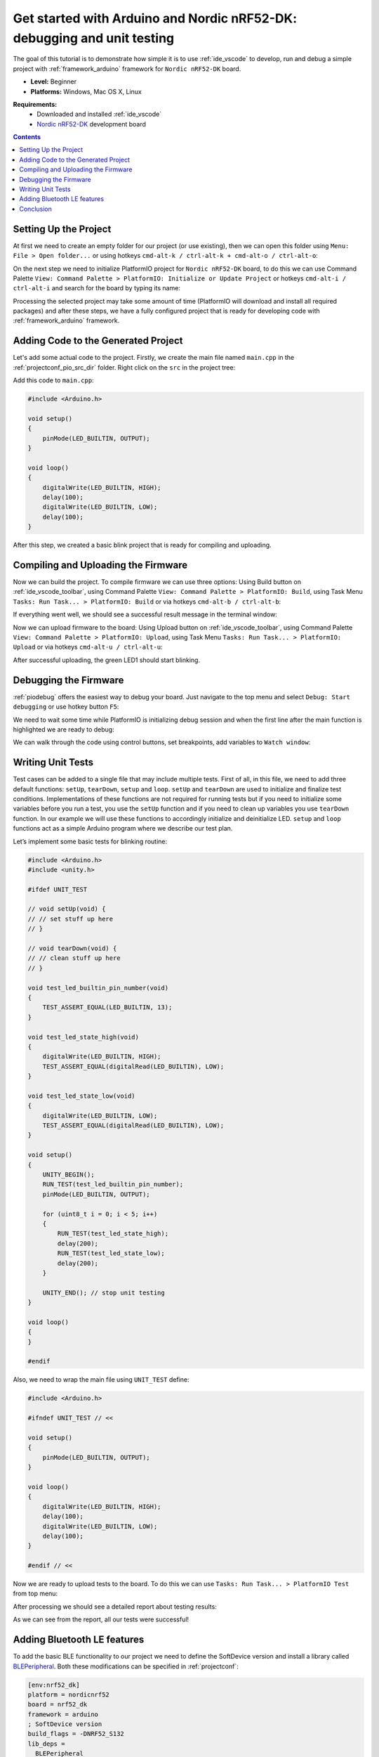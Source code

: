 ..  Copyright 2014-present PlatformIO <contact@platformio.org>
    Licensed under the Apache License, Version 2.0 (the "License");
    you may not use this file except in compliance with the License.
    You may obtain a copy of the License at
       http://www.apache.org/licenses/LICENSE-2.0
    Unless required by applicable law or agreed to in writing, software
    distributed under the License is distributed on an "AS IS" BASIS,
    WITHOUT WARRANTIES OR CONDITIONS OF ANY KIND, either express or implied.
    See the License for the specific language governing permissions and
    limitations under the License.

.. _tutorial_arduino_debugging_unit_testing:

Get started with Arduino and Nordic nRF52-DK: debugging and unit testing
============================================================================

The goal of this tutorial is to demonstrate how simple it is to use :ref:`ide_vscode` to develop, run and debug a simple project with :ref:`framework_arduino` framework for ``Nordic nRF52-DK`` board.

* **Level:** Beginner
* **Platforms:** Windows, Mac OS X, Linux

**Requirements:**
    - Downloaded and installed :ref:`ide_vscode`
    - `Nordic nRF52-DK <https://www.nordicsemi.com/eng/Products/Bluetooth-low-energy/nRF52-DK>`_ development board


.. contents:: Contents
    :local:

Setting Up the Project
----------------------

At first we need to create an empty folder for our project (or use existing), then we can open this folder using ``Menu: File > Open folder...`` or using hotkeys 
``cmd-alt-k / ctrl-alt-k + cmd-alt-o / ctrl-alt-o``:

.. image:: ../../_static/tutorials/nordicnrf52/arduino-debugging-unit-testing-1.png

On the next step we need to initialize PlatformIO project for ``Nordic nRF52-DK`` board, to do this we can use Command Palette ``View: Command Palette > PlatformIO: Initialize or Update Project`` or hotkeys ``cmd-alt-i / ctrl-alt-i`` and search for the board by typing its name:

.. image:: ../../_static/tutorials/nordicnrf52/arduino-debugging-unit-testing-2.png

Processing the selected project may take some amount of time (PlatformIO will download and install all required packages)
and after these steps, we have a fully configured project that is ready for developing code with :ref:`framework_arduino` framework.

Adding Code to the Generated Project
------------------------------------

Let's add some actual code to the project. Firstly, we create the main file named ``main.cpp`` in the :ref:`projectconf_pio_src_dir` folder. Right click on the ``src`` in the project tree:

.. image:: ../../_static/tutorials/nordicnrf52/arduino-debugging-unit-testing-3.png

Add this code to ``main.cpp``:

.. code-block:: cpp

    #include <Arduino.h>
 
    void setup()
    {
        pinMode(LED_BUILTIN, OUTPUT);
    }
     
    void loop()
    {
        digitalWrite(LED_BUILTIN, HIGH);
        delay(100);
        digitalWrite(LED_BUILTIN, LOW);
        delay(100);
    } 
 

After this step, we created a basic blink project that is ready for compiling and uploading.

Compiling and Uploading the Firmware
------------------------------------

Now we can build the project. To compile firmware we can use three options:
Using Build button on :ref:`ide_vscode_toolbar`, using Command Palette ``View: Command Palette > PlatformIO: Build``, using Task Menu ``Tasks: Run Task... > PlatformIO: Build`` or via hotkeys ``cmd-alt-b / ctrl-alt-b``:

.. image:: ../../_static/tutorials/nordicnrf52/arduino-debugging-unit-testing-4.png

If everything went well, we should see a successful result message in the terminal window:

.. image:: ../../_static/tutorials/nordicnrf52/arduino-debugging-unit-testing-5.png

Now we can upload firmware to the board:
Using Upload button on :ref:`ide_vscode_toolbar`, using Command Palette ``View: Command Palette > PlatformIO: Upload``, using Task Menu ``Tasks: Run Task... > PlatformIO: Upload`` or via hotkeys ``cmd-alt-u / ctrl-alt-u``:

.. image:: ../../_static/tutorials/nordicnrf52/arduino-debugging-unit-testing-6.png

After successful uploading, the green LED1 should start blinking.

Debugging the Firmware
----------------------

:ref:`piodebug` offers the easiest way to debug your board. Just navigate to the top menu and select ``Debug: Start debugging`` or use hotkey button ``F5``:

.. image:: ../../_static/tutorials/nordicnrf52/arduino-debugging-unit-testing-7.png

We need to wait some time while PlatformIO is initializing debug session and when the first line after the main function is highlighted we are ready to debug:

.. image:: ../../_static/tutorials/nordicnrf52/arduino-debugging-unit-testing-8.png

We can walk through the code using control buttons, set breakpoints, add variables to ``Watch window``:

.. image:: ../../_static/tutorials/nordicnrf52/arduino-debugging-unit-testing-9.png

Writing Unit Tests
------------------

Test cases can be added to a single file that may include multiple tests. First of all, in this file, we need to add three default functions: ``setUp``, ``tearDown``, ``setup`` and ``loop``. ``setUp`` and ``tearDown`` are used to initialize and finalize test conditions. Implementations of these functions are not required for running tests but if you need to initialize some variables before you run a test, you use the ``setUp`` function and if you need to clean up variables you use ``tearDown`` function. In our example we will use these functions to accordingly initialize and deinitialize LED.  ``setup`` and ``loop`` functions act as a simple Arduino program where we describe our test plan.

Let’s implement some basic tests for blinking routine:

.. code-block:: cpp

    #include <Arduino.h>
    #include <unity.h>

    #ifdef UNIT_TEST

    // void setUp(void) {
    // // set stuff up here
    // }

    // void tearDown(void) {
    // // clean stuff up here
    // }

    void test_led_builtin_pin_number(void)
    {
        TEST_ASSERT_EQUAL(LED_BUILTIN, 13);
    }

    void test_led_state_high(void)
    {
        digitalWrite(LED_BUILTIN, HIGH);
        TEST_ASSERT_EQUAL(digitalRead(LED_BUILTIN), LOW);
    }

    void test_led_state_low(void)
    {
        digitalWrite(LED_BUILTIN, LOW);
        TEST_ASSERT_EQUAL(digitalRead(LED_BUILTIN), LOW);
    }

    void setup()
    {
        UNITY_BEGIN();
        RUN_TEST(test_led_builtin_pin_number);
        pinMode(LED_BUILTIN, OUTPUT);

        for (uint8_t i = 0; i < 5; i++)
        {
            RUN_TEST(test_led_state_high);
            delay(200);
            RUN_TEST(test_led_state_low);
            delay(200);
        }

        UNITY_END(); // stop unit testing
    }

    void loop()
    {
    }

    #endif


Also, we need to wrap the main file using ``UNIT_TEST`` define:

.. code-block:: cpp

    #include <Arduino.h>
     
    #ifndef UNIT_TEST // <<

    void setup()
    {
        pinMode(LED_BUILTIN, OUTPUT);
    }
     
    void loop()
    {
        digitalWrite(LED_BUILTIN, HIGH);
        delay(100);
        digitalWrite(LED_BUILTIN, LOW);
        delay(100);
    } 

    #endif // <<
 

Now we are ready to upload tests to the board. To do this we can use ``Tasks: Run Task... > PlatformIO Test`` from top menu:

.. image:: ../../_static/tutorials/nordicnrf52/arduino-debugging-unit-testing-10.png

After processing we should see a detailed report about testing results:

.. image:: ../../_static/tutorials/nordicnrf52/arduino-debugging-unit-testing-11.png

As we can see from the report, all our tests were successful!

Adding Bluetooth LE features
----------------------------

To add the basic BLE functionality to our project we need to define the SoftDevice version
and install a library called `BLEPeripheral <http://platformio.org/lib/show/259/BLEPeripheral>`_. 
Both these modifications can be specified in :ref:`projectconf`:


.. code-block:: ini

    [env:nrf52_dk]
    platform = nordicnrf52
    board = nrf52_dk
    framework = arduino
    ; SoftDevice version
    build_flags = -DNRF52_S132
    lib_deps = 
      BLEPeripheral

Now let's create a basic application that can interact with other BLE devices (e.g phone)
For example, next code declares a BLE characteristic that controls the state of the LED1

.. code-block:: cpp

    #include <Arduino.h>
    #include <SPI.h>
    #include <BLEPeripheral.h>

    #ifndef UNIT_TEST

    BLEPeripheral ledPeripheral = BLEPeripheral();

    BLEService ledService = BLEService("19b10000e8f2537e4f6cd104768a1214");
    BLECharCharacteristic ledCharacteristic = BLECharCharacteristic("19b10001e8f2537e4f6cd104768a1214", BLERead | BLEWrite);

    void setup()
    {
      pinMode(LED_BUILTIN, OUTPUT);

      ledPeripheral.setAdvertisedServiceUuid(ledService.uuid());
      ledPeripheral.addAttribute(ledService);
      ledPeripheral.addAttribute(ledCharacteristic);
      ledPeripheral.setLocalName("Nordic NRF52 DK");
      ledPeripheral.begin();
    }

    void loop()
    {
      BLECentral central = ledPeripheral.central();

      if (central) {
        while (central.connected()) {
          if (ledCharacteristic.written()) {
            if (ledCharacteristic.value()) {
              digitalWrite(LED_BUILTIN, HIGH);
            }
            else{
              digitalWrite(LED_BUILTIN, LOW);
            }
          }
        }
      }
    }

    #endif

Now we can compile and upload this program to the board as described in previous sections.
To verify that our application works as expected, we can use any Android smartphone with BLE feature and 
`Nordic nRF Connect tool <https://play.google.com/store/apps/details?id=no.nordicsemi.android.mcp&hl=en>`_.

At first, we need to scan all advertising BLE devices and connect to the device called ``Nordic NRF52 DK``.
After a successful connection to the board, we should see one "Unknown Service" with one "Unknown Characteristic" fields:

.. image:: ../../_static/tutorials/nordicnrf52/arduino-debugging-unit-testing-12.png

To switch the LED on or off we just need write ``0`` or ``1`` as ``UINT8`` to the BLE characteristic:

.. image:: ../../_static/tutorials/nordicnrf52/arduino-debugging-unit-testing-13.png

Conclusion
----------

Now we have a project template for Nordic ``nRF52-DK`` board that we can use as a boilerplate for the next projects.
